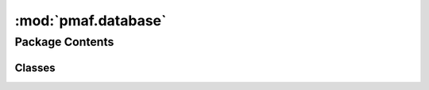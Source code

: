 :mod:`pmaf.database`
====================

.. py:module:: pmaf.database


Package Contents
----------------

Classes
~~~~~~~

.. autoapisummary::

   pmaf.database.DatabaseGTDB
   pmaf.database.DatabaseGreengenes
   pmaf.database.DatabaseOTL
   pmaf.database.DatabaseSILVA
   pmaf.database.DatabaseStorageManager
   pmaf.database.DatabaseUNITE



.. py:class:: DatabaseGTDB(*args, **kwargs)

   Bases: :class:`pmaf.database._core._tax_base.DatabaseTaxonomyMixin`, :class:`pmaf.database._core._seq_base.DatabaseSequenceMixin`, :class:`pmaf.database._core._phy_base.DatabasePhylogenyMixin`, :class:`pmaf.database._core._acs_base.DatabaseAccessionMixin`, :class:`pmaf.database._core._base.DatabaseBase`

   .. autoapi-inheritance-diagram:: pmaf.database.DatabaseGTDB
      :parts: 1

   Initialize self.  See help(type(self)) for accurate signature.

   .. attribute:: DATABASE_NAME
      :annotation: = GTDP

      

   .. attribute:: INVALID_TAXA
      

      

   .. method:: build_database_storage(cls, storage_hdf5_fp, taxonomy_map_csv_fp, tree_newick_fp, sequence_fasta_fp, metadata_csv_fp, stamp_dict, force=False, chunksize=500, **kwargs)
      :classmethod:

      :param storage_hdf5_fp:
      :param taxonomy_map_csv_fp:
      :param tree_newick_fp:
      :param sequence_fasta_fp:
      :param metadata_csv_fp:
      :param stamp_dict:
      :param force: (Default value = False)
      :param chunksize: (Default value = 500)
      :param \*\*kwargs:

      Returns:


   .. method:: name(self)
      :property:



.. py:class:: DatabaseGreengenes(*args, **kwargs)

   Bases: :class:`pmaf.database._core._tax_base.DatabaseTaxonomyMixin`, :class:`pmaf.database._core._seq_base.DatabaseSequenceMixin`, :class:`pmaf.database._core._phy_base.DatabasePhylogenyMixin`, :class:`pmaf.database._core._acs_base.DatabaseAccessionMixin`, :class:`pmaf.database._core._base.DatabaseBase`

   .. autoapi-inheritance-diagram:: pmaf.database.DatabaseGreengenes
      :parts: 1

   Initialize self.  See help(type(self)) for accurate signature.

   .. attribute:: DATABASE_NAME
      :annotation: = Greengenes

      

   .. attribute:: INVALID_TAXA
      :annotation: = uncultured

      

   .. method:: build_database_storage(cls, storage_hdf5_fp, taxonomy_map_csv_fp, tree_newick_fp, sequence_fasta_fp, sequence_alignment_fasta_fp, stamp_dict, force=False, chunksize=500, **kwargs)
      :classmethod:

      :param storage_hdf5_fp:
      :param taxonomy_map_csv_fp:
      :param tree_newick_fp:
      :param sequence_fasta_fp:
      :param sequence_alignment_fasta_fp:
      :param stamp_dict:
      :param force: (Default value = False)
      :param chunksize: (Default value = 500)
      :param \*\*kwargs:

      Returns:


   .. method:: name(self)
      :property:



.. py:class:: DatabaseOTL(*args, **kwargs)

   Bases: :class:`pmaf.database._core._tax_base.DatabaseTaxonomyMixin`, :class:`pmaf.database._core._phy_base.DatabasePhylogenyMixin`, :class:`pmaf.database._core._acs_base.DatabaseAccessionMixin`, :class:`pmaf.database._core._base.DatabaseBase`

   .. autoapi-inheritance-diagram:: pmaf.database.DatabaseOTL
      :parts: 1

   Initialize self.  See help(type(self)) for accurate signature.

   .. attribute:: DATABASE_NAME
      :annotation: = OpenTreeOfLife

      

   .. attribute:: INVALID_TAXA
      

      

   .. method:: build_database_storage(cls, storage_hdf5_fp, taxonomy_map_csv_fp, tree_newick_fp, stamp_dict, force=False, chunksize=500, delimiter='|', **kwargs)
      :classmethod:

      :param storage_hdf5_fp:
      :param taxonomy_map_csv_fp:
      :param tree_newick_fp:
      :param stamp_dict:
      :param force: (Default value = False)
      :param chunksize: (Default value = 500)
      :param delimiter: (Default value = '|')
      :param \*\*kwargs:

      Returns:


   .. method:: name(self)
      :property:



.. py:class:: DatabaseSILVA(*args, **kwargs)

   Bases: :class:`pmaf.database._core._tax_base.DatabaseTaxonomyMixin`, :class:`pmaf.database._core._seq_base.DatabaseSequenceMixin`, :class:`pmaf.database._core._phy_base.DatabasePhylogenyMixin`, :class:`pmaf.database._core._acs_base.DatabaseAccessionMixin`, :class:`pmaf.database._core._base.DatabaseBase`

   .. autoapi-inheritance-diagram:: pmaf.database.DatabaseSILVA
      :parts: 1

   Initialize self.  See help(type(self)) for accurate signature.

   .. attribute:: DATABASE_NAME
      :annotation: = SILVA

      

   .. attribute:: INVALID_TAXA
      :annotation: = ['unidentified', 'metagenome', 'uncultured']

      

   .. method:: build_database_storage(cls, storage_hdf5_fp, taxonomy_map_csv_fp, tree_newick_fp, sequence_fasta_fp, sequence_alignment_fasta_fp, stamp_dict, force=False, chunksize=500, **kwargs)
      :classmethod:

      :param storage_hdf5_fp:
      :param taxonomy_map_csv_fp:
      :param tree_newick_fp:
      :param sequence_fasta_fp:
      :param sequence_alignment_fasta_fp:
      :param stamp_dict:
      :param force: (Default value = False)
      :param chunksize: (Default value = 500)
      :param \*\*kwargs:

      Returns:


   .. method:: name(self)
      :property:



.. py:class:: DatabaseStorageManager(hdf5_filepath, storage_name, force_new=False)

   Initialize self.  See help(type(self)) for accurate signature.

   .. method:: active_elements(self)
      :property:


   .. method:: commit_to_storage(self, element_key, product_generator)

      This is a primary function that commit changes to the storage.

      :param element_key: element key to which product product must be put.
      :param product_generator: Primary generator that yields output that can be put into storage element.
      :param product_generator: Primary generator that yields output that can be put into storage element.

      All product generators and must follow following output rules.
        For `sequence-master` and `sequence-aligned`: Generator must first yield `product_inits`, `product_generator_first_chunk`. `product_inits` contain data such as `expectedrows` or `min_itemsize`, which are required if product processes file in chunks.
      Next generator must yield `product_product_chunk`
        For all others: Generator must first yield `product_inits`, `None`
      Next generator must yield `product_product`
        Note: Not all product generators are processed same way. For more details, view product documentation.

      :returns: Last result from generator if success. Otherwise RuntimeError is raised.


   .. method:: compress_storage(self, complevel=9, complib='blosc', overwrite=False)

      :param complevel: (Default value = 9)
      :param complib: (Default value = 'blosc')
      :param overwrite: (Default value = False)

      Returns:


   .. method:: element_state(self)
      :property:


   .. method:: get_element_data_by_ids(self, element_key, ids)

      :param element_key:
      :param ids:

      Returns:


   .. method:: get_index_by_element(self, element_key, condition=None)

      :param element_key:
      :param condition: (Default value = None)

      Returns:


   .. method:: has_accs(self)
      :property:


   .. method:: has_align(self)
      :property:


   .. method:: has_repseq(self)
      :property:


   .. method:: has_tax(self)
      :property:


   .. method:: has_tree(self)
      :property:


   .. method:: hdf5_filepath(self)
      :property:


   .. method:: imprint_database(self, stamp_dict)

      This is the final function that user local constructor must call. This function will add signature to the local and will lock it so that no changes can be performed.
      Locking is performed only stamp presence check via storage manager.

      :param stamp_dict:

      Returns:


   .. method:: initiate_memory_cache(self, level=1)

      Load various elements based on `level` from storage to the memory for rapid data access.

      :param level: Level of data caching.

      Levels:
      - Level 1: Only loads inter index map to the memory. # Run by default
      - Level 2: Additionally load taxonomy-sheet to the memory
      - Level 3: Additionally load all map-elements to the memory
      - Level 4: Additionally load all tree-instance to the memory

      :returns: True level until which data was cached.


   .. method:: repseq_ids(self)
      :property:


   .. method:: retrieve_data_by_element(self, element_key, columns=None, chunksize=None)

      :param element_key:
      :param columns: (Default value = None)
      :param chunksize: (Default value = None)

      Returns:


   .. method:: shutdown(self)


   .. method:: state(self)
      :property:


   .. method:: storage_name(self)
      :property:


   .. method:: summary(self)
      :property:


   .. method:: taxon_ids(self)
      :property:


   .. method:: validate_storage(hdf5_filepath, storage_name)
      :staticmethod:

      :param hdf5_filepath:
      :param storage_name:

      Returns:



.. py:class:: DatabaseUNITE(*args, **kwargs)

   Bases: :class:`pmaf.database._core._tax_base.DatabaseTaxonomyMixin`, :class:`pmaf.database._core._seq_base.DatabaseSequenceMixin`, :class:`pmaf.database._core._acs_base.DatabaseAccessionMixin`, :class:`pmaf.database._core._base.DatabaseBase`

   .. autoapi-inheritance-diagram:: pmaf.database.DatabaseUNITE
      :parts: 1

   Initialize self.  See help(type(self)) for accurate signature.

   .. attribute:: DATABASE_NAME
      :annotation: = UNITE

      

   .. attribute:: INVALID_TAXA
      :annotation: = unidentified

      

   .. method:: build_database_storage(cls, storage_hdf5_fp, taxonomy_map_csv_fp, sequence_fasta_fp, stamp_dict, force=False, chunksize=500, **kwargs)
      :classmethod:

      :param storage_hdf5_fp:
      :param taxonomy_map_csv_fp:
      :param sequence_fasta_fp:
      :param stamp_dict:
      :param force: (Default value = False)
      :param chunksize: (Default value = 500)
      :param \*\*kwargs:

      Returns:


   .. method:: name(self)
      :property:



